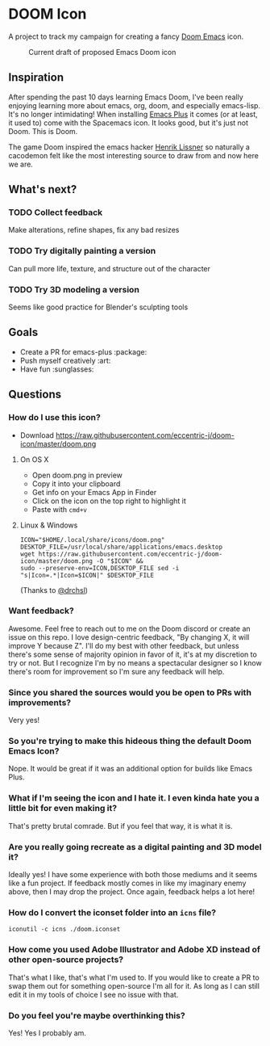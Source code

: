 * DOOM Icon
A project to track my campaign for creating a fancy [[github:hlissner/doom-emacs][Doom Emacs]] icon.

#+CAPTION:  Current draft of proposed Emacs Doom icon
[[./doom.png]]

** Inspiration
After spending the past 10 days learning Emacs Doom, I've been really enjoying
learning more about emacs, org, doom, and especially emacs-lisp.
It's no longer intimidating! When installing [[github:d12frosted/homebrew-emacs-plus][Emacs Plus]] it comes
(or at least, it used to) come with the Spacemacs icon.
It looks good, but it's just not Doom. This is Doom.

The game Doom inspired the emacs hacker [[https://github.com/hlissner][Henrik Lissner]] so naturally a cacodemon felt like the most interesting source to draw from and now here we are.

** What's next?
*** TODO Collect feedback
Make alterations, refine shapes, fix any bad resizes
*** TODO Try digitally painting a version
Can pull more life, texture, and structure out of the character
*** TODO Try 3D modeling a version
Seems like good practice for Blender's sculpting tools


** Goals
- Create a PR for emacs-plus :package:
- Push myself creatively :art:
- Have fun :sunglasses:


** Questions
*** How do I use this icon?
- Download https://raw.githubusercontent.com/eccentric-j/doom-icon/master/doom.png
**** On OS X
- Open doom.png in preview
- Copy it into your clipboard
- Get info on your Emacs App in Finder
- Click on the icon on the top right to highlight it
- Paste with =cmd+v=
[[./howto-use-icon.gif]]
**** Linux & Windows
#+BEGIN_SRC
ICON="$HOME/.local/share/icons/doom.png"
DESKTOP_FILE=/usr/local/share/applications/emacs.desktop
wget https://raw.githubusercontent.com/eccentric-j/doom-icon/master/doom.png -O "$ICON" &&
sudo --preserve-env=ICON,DESKTOP_FILE sed -i "s|Icon=.*|Icon=$ICON|" $DESKTOP_FILE
#+END_SRC
(Thanks to [[https://github.com/drchsl][@drchsl]])
*** Want feedback?
Awesome. Feel free to reach out to me on the Doom discord or create an issue on this repo. I love design-centric feedback, "By changing X, it will improve Y because Z". I'll do my best with other feedback, but unless there's some sense of majority opinion in favor of it, it's at my discretion to try or not. But I recognize I'm by no means a spectacular designer so I know there's room for improvement so I'm sure any feedback will help.
*** Since you shared the sources would you be open to PRs with improvements?
Very yes!
*** So you're trying to make this hideous thing the default\official Doom Emacs Icon?
Nope. It would be great if it was an additional option for builds like Emacs Plus.
*** What if I'm seeing the icon and I hate it. I even kinda hate you a little bit for even making it?
That's pretty brutal comrade. But if you feel that way, it is what it is.
*** Are you really going recreate as a digital painting and 3D model it?
Ideally yes! I have some experience with both those mediums and it seems like a fun project. If feedback mostly comes in like my imaginary enemy above, then I may drop the project. Once again, feedback helps a lot here!
*** How do I convert the iconset folder into an =icns= file?
#+BEGIN_SRC
iconutil -c icns ./doom.iconset
#+END_SRC
*** How come you used Adobe Illustrator and Adobe XD instead of other open-source projects?
That's what I like, that's what I'm used to. If you would like to create a PR to swap them out for something open-source I'm all for it. As long as I can still edit it in my tools of choice I see no issue with that.
*** Do you feel you're maybe overthinking this?
Yes! Yes I probably am.
